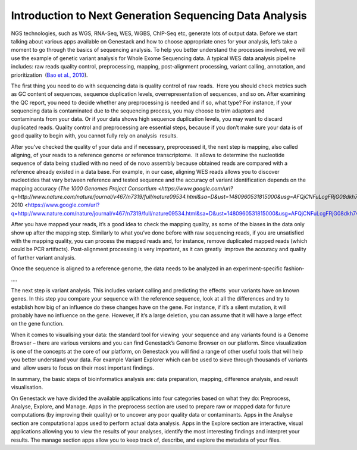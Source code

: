 Introduction to Next Generation Sequencing Data Analysis
========================================================

NGS technologies, such as WGS, RNA-Seq, WES, WGBS, ChIP-Seq etc, 
generate lots of output data. Before we start talking about various apps
available on Genestack and how to choose appropriate ones for your
analysis, let’s take a moment to go through the basics of sequencing
analysis. To help you better understand the processes involved, we will
use the example of genetic variant analysis for Whole Exome Sequencing
data. A typical WES data analysis pipeline includes: raw reads quality
control, preprocessing, mapping, post-alignment processing, variant
calling, annotation, and prioritization  (`Bao et al.,
2010 <https://www.google.com/url?q=https://www.ncbi.nlm.nih.gov/pmc/articles/PMC4179624/&sa=D&ust=1480960531812000&usg=AFQjCNEanbRs0Pes_OFgveaUiLQ59pPQfQ>`__).

The first thing you need to do with sequencing data is quality control
of raw reads.  Here you should check metrics such as GC content of
sequences, sequence duplication levels, overrepresentation of sequences,
and so on. After examining the QC report, you need to decide whether any
preprocessing is needed and if so, what type? For instance, if your
sequencing data is contaminated due to the sequencing process, you may
choose to trim adaptors and contaminants from your data. Or if your data
shows high sequence duplication levels, you may want to discard
duplicated reads. Quality control and preprocessing are essential steps,
because if you don’t make sure your data is of good quality to begin
with, you cannot fully rely on analysis  results.

After you’ve checked the quality of your data and if necessary,
preprocessed it, the next step is mapping, also called aligning, of your
reads to a reference genome or reference transcriptome.  It allows to
determine the nucleotide sequence of data being studied with no need of
de novo assembly because obtained reads are compared with a reference
already existed in a data base. For example, in our case, aligning WES
reads allows you to discover nucleotides that vary between reference and
tested sequence and the accuracy of variant identification depends on
the mapping accuracy (`The 1000 Genomes Project
Consortium <https://www.google.com/url?q=http://www.nature.com/nature/journal/v467/n7319/full/nature09534.html&sa=D&ust=1480960531815000&usg=AFQjCNFuLcgFRjG08dkh7vuZnnQPJPmbsQ>`__`,
2010 <https://www.google.com/url?q=http://www.nature.com/nature/journal/v467/n7319/full/nature09534.html&sa=D&ust=1480960531815000&usg=AFQjCNFuLcgFRjG08dkh7vuZnnQPJPmbsQ>`__).

 

After you have mapped your reads, it’s a good idea to check the mapping
quality, as some of the biases in the data only show up after the
mapping step. Similarly to what you’ve done before with raw sequencing
reads, if you are unsatisfied with the mapping quality, you can process
the mapped reads and, for instance, remove duplicated mapped reads
(which could be PCR artifacts). Post-alignment processing is very
important, as it can greatly  improve the accuracy and quality of
further variant analysis.

Once the sequence is aligned to a reference genome, the data needs to be
analyzed in an experiment-specific fashion-

….

The next step is variant analysis. This includes variant calling and
predicting the effects  your variants have on known genes. In this step
you compare your sequence with the reference sequence, look at all the
differences and try to establish how big of an influence do these
changes have on the gene. For instance, if it’s a silent mutation, it
will probably have no influence on the gene. However, if it’s a large
deletion, you can assume that it will have a large effect on the gene
function.

When it comes to visualising your data: the standard tool for viewing
 your sequence and any variants found is a Genome Browser – there are
various versions and you can find Genestack’s Genome Browser on our
platform. Since visualization is one of the concepts at the core of our
platform, on Genestack you will find a range of other useful tools that
will help you better understand your data. For example Variant Explorer
which can be used to sieve through thousands of variants and  allow
users to focus on their most important findings.

In summary, the basic steps of bioinformatics analysis are: data
preparation, mapping, difference analysis, and result visualisation.

On Genestack we have divided the available applications into four
categories based on what they do: Preprocess, Analyse, Explore, and
Manage. Apps in the preprocess section are used to prepare raw or mapped
data for future computations (by improving their quality) or to uncover
any poor quality data or contaminants. Apps in the Analyse section are
computational apps used to perform actual data analysis. Apps in the
Explore section are interactive, visual applications allowing you to
view the results of your analyses, identify the most interesting
findings and interpret your results. The manage section apps allow you
to keep track of, describe, and explore the metadata of your files.